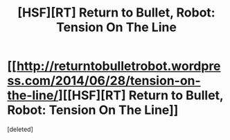 #+TITLE: [HSF][RT] Return to Bullet, Robot: Tension On The Line

* [[http://returntobulletrobot.wordpress.com/2014/06/28/tension-on-the-line/][[HSF][RT] Return to Bullet, Robot: Tension On The Line]]
:PROPERTIES:
:Score: 1
:DateUnix: 1404004357.0
:DateShort: 2014-Jun-29
:END:
[deleted]

